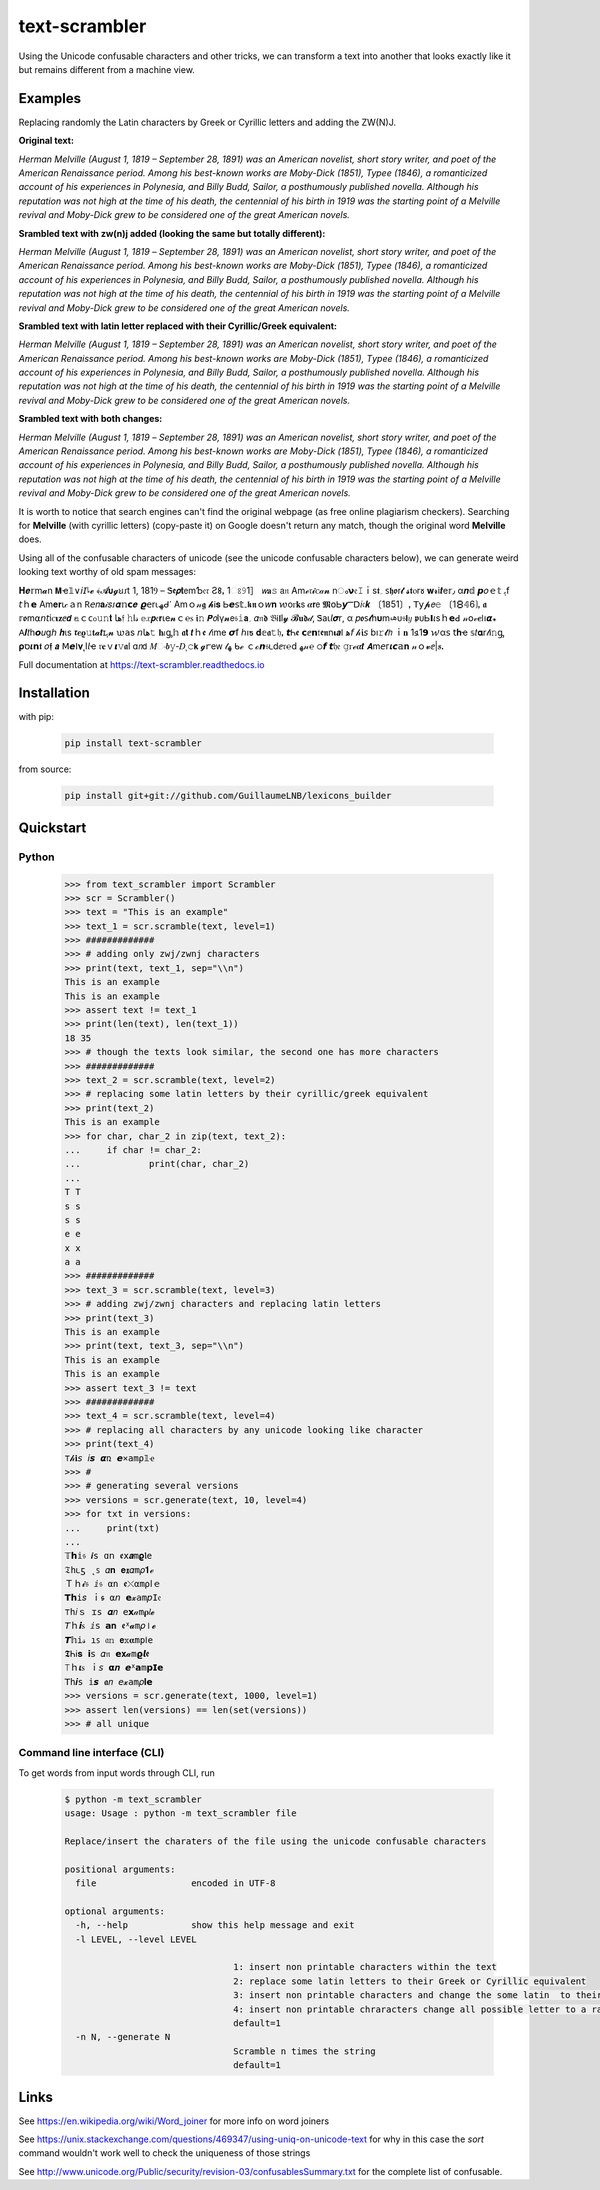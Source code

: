 ================
text-scrambler
================

Using the Unicode confusable characters and other tricks, we can transform a text into another that looks exactly like it but remains different from a machine view.


Examples
~~~~~~~~

Replacing randomly the Latin characters by Greek or Cyrillic letters and adding the ZW(N)J.

**Original text:**

`Herman Melville (August 1, 1819 – September 28, 1891) was an American novelist, short story writer, and poet of the American Renaissance period. Among his best-known works are Moby-Dick (1851), Typee (1846), a romanticized account of his experiences in Polynesia, and Billy Budd, Sailor, a posthumously published novella. Although his reputation was not high at the time of his death, the centennial of his birth in 1919 was the starting point of a Melville revival and Moby-Dick grew to be considered one of the great American novels.`

**Srambled text with zw(n)j added (looking the same but totally different):**

`H‍e‌r‌m‍a‍n‌ ‌M‍e‌l‌v‌i‍l‍l‍e‍ ‌(‍A‍u‍g‌u‌s‍t‌ ‌1‌,‌ ‍1‍8‌1‍9‌ ‌–‌ ‌S‍e‌p‌t‌e‍m‍b‍e‌r‌ ‍2‌8‍,‍ ‍1‍8‌9‌1‍)‌ ‌w‍a‌s‍ ‌a‍n‌ ‍A‌m‌e‌r‌i‌c‍a‌n‍ ‍n‌o‍v‌e‍l‌i‌s‍t‍,‍ ‌s‍h‌o‍r‍t‌ ‍s‌t‌o‌r‍y‍ ‌w‌r‍i‌t‍e‌r‌,‌ ‍a‍n‍d‍ ‌p‌o‌e‌t‌ ‍o‌f‍ ‌t‌h‍e‌ ‌A‍m‌e‍r‌i‍c‌a‌n‍ ‍R‍e‌n‍a‍i‍s‍s‌a‌n‍c‌e‍ ‌p‍e‌r‍i‌o‌d‌.‍ ‍A‌m‍o‌n‍g‍ ‍h‍i‌s‍ ‌b‍e‌s‍t‍-‌k‍n‌o‍w‌n‍ ‌w‍o‌r‍k‍s‌ ‍a‌r‍e‍ ‍M‍o‌b‍y‌-‍D‌i‍c‍k‍ ‍(‌1‍8‌5‍1‍)‍,‌ ‌T‍y‌p‍e‌e‌ ‍(‌1‍8‌4‌6‍)‌,‍ ‌a‌ ‍r‌o‌m‍a‌n‍t‌i‍c‍i‌z‌e‍d‌ ‍a‍c‌c‍o‌u‍n‌t‌ ‍o‌f‌ ‍h‌i‍s‌ ‍e‍x‍p‍e‌r‌i‌e‌n‍c‌e‍s‌ ‌i‍n‍ ‍P‍o‌l‌y‌n‍e‍s‌i‍a‌,‍ ‍a‍n‍d‍ ‍B‍i‍l‍l‌y‌ ‌B‌u‌d‍d‌,‍ ‍S‍a‌i‌l‌o‍r‌,‍ ‍a‌ ‍p‌o‌s‍t‌h‍u‍m‌o‍u‌s‍l‍y‌ ‌p‍u‌b‍l‍i‌s‌h‍e‌d‍ ‍n‌o‌v‌e‌l‍l‍a‍.‌ ‍A‍l‍t‍h‌o‍u‍g‍h‍ ‍h‌i‍s‌ ‌r‍e‌p‍u‍t‌a‍t‍i‌o‌n‍ ‌w‍a‌s‌ ‍n‌o‌t‌ ‍h‌i‌g‍h‌ ‍a‌t‌ ‌t‌h‌e‌ ‌t‍i‍m‍e‍ ‍o‍f‌ ‌h‌i‍s‍ ‌d‌e‍a‍t‍h‌,‌ ‌t‍h‌e‍ ‌c‍e‌n‍t‌e‍n‌n‌i‍a‍l‌ ‍o‍f‌ ‍h‍i‌s‍ ‍b‍i‌r‌t‍h‍ ‌i‌n‌ ‍1‌9‍1‌9‌ ‌w‍a‍s‍ ‌t‌h‌e‍ ‌s‌t‍a‍r‌t‍i‍n‍g‍ ‍p‍o‌i‌n‌t‌ ‍o‌f‌ ‍a‌ ‍M‍e‌l‌v‌i‍l‌l‌e‍ ‌r‍e‍v‌i‌v‍a‍l‍ ‌a‌n‍d‌ ‍M‍o‍b‌y‍-‌D‌i‌c‌k‍ ‍g‍r‌e‌w‍ ‌t‌o‌ ‌b‍e‍ ‌c‌o‌n‍s‌i‌d‌e‍r‌e‌d‌ ‌o‍n‍e‌ ‍o‌f‌ ‍t‌h‌e‍ ‍g‍r‌e‍a‌t‌ ‌A‌m‍e‌r‌i‍c‍a‍n‍ ‍n‌o‌v‌e‍l‌s‍.`

**Srambled text with latin letter replaced with their Cyrillic/Greek equivalent:**

`Неrman Melvіllе (Αuguѕt 1, 1819 – Septеmber 28, 1891) wаѕ an Аmеrісаn nοvеlist, shοrt story writеr, and poеt оf the Americаn Rеnaіssanсe pеriоd. Amоng his bеst-known works arе Μoby-Dісk (1851), Τyреe (1846), a rоmаnticizеd accоunt оf hіs eхрerіencеs in Ρоlynеѕiа, аnd Вilly Budd, Ѕаіlοr, а pοsthumously рublіshed nоvеllа. Although hiѕ reputation was nοt hіgh at thе tіme οf hіѕ dеаth, the сentennіаl оf hіs bіrth in 1919 waѕ thе stаrting point οf a Μelville revival and Μοby-Dick grew tο bе соnѕidеrеd οne оf the great American novels.`

**Srambled text with both changes:**

`H‍e‌r‌m‍a‍n‌ ‌Μ‍e‍l‍v‌і‍l‍l‌е‍ ‌(‍А‌u‌g‍u‍ѕ‌t‍ ‌1‍,‍ ‌1‌8‍1‍9‌ ‌–‍ ‍S‍e‌p‌t‌e‌m‍b‍e‍r‍ ‌2‍8‌,‌ ‍1‍8‍9‍1‍)‍ ‍w‍a‍ѕ‌ ‌a‍n‌ ‌Α‍m‍e‌r‌i‍с‌a‌n‍ ‌n‌o‍v‍e‌l‍i‍ѕ‌t‌,‌ ‌s‍h‌ο‍r‍t‍ ‍ѕ‌t‌ο‌r‍y‍ ‍w‌r‍i‍t‌е‌r‌,‍ ‌а‌n‌d‍ ‌p‌о‌е‌t‍ ‌ο‍f‌ ‍t‌h‍e‍ ‍А‍m‌e‌r‍і‌c‍а‍n‍ ‍R‍е‍n‍a‍i‌s‍s‍a‍n‍с‌е‌ ‌p‍е‍r‍i‍о‍d‌.‌ ‌A‍m‍ο‍n‌g‌ ‌h‌i‌ѕ‍ ‍b‍е‌s‍t‌-‍k‌n‌ο‍w‍n‍ ‌w‌о‌r‌k‌ѕ‌ ‍a‌r‌е‌ ‌M‍о‍b‍y‌-‍D‌i‍c‌k‍ ‌(‌1‍8‍5‍1‍)‌,‌ ‌T‍y‍p‌е‍е‍ ‍(‌1‌8‌4‌6‌)‍,‍ ‌a‍ ‍r‍ο‍m‌а‌n‌t‌і‍с‍і‍z‍e‌d‌ ‍a‌с‍c‍о‌u‍n‍t‍ ‌ο‌f‌ ‍h‍і‍s‍ ‍e‌x‌р‍e‍r‌і‌е‍n‍c‌e‍s‌ ‌і‌n‍ ‍Р‍о‍l‌y‌n‍е‍s‍і‍а‌,‌ ‍a‍n‍d‌ ‍В‌i‍l‍l‌y‍ ‌Β‍u‌d‍d‍,‍ ‌Ѕ‌а‍i‌l‌ο‍r‌,‍ ‌a‌ ‌p‍ο‍ѕ‌t‌h‍u‍m‍о‍u‌ѕ‍l‌y‍ ‌p‌u‍b‌l‍i‌ѕ‌h‍е‌d‍ ‌n‌о‌v‍е‍l‌l‍a‍.‍ ‍A‍l‍t‍h‌о‌u‌g‍h‍ ‍h‌i‍s‌ ‌r‌e‌р‌u‌t‍a‍t‌і‌o‍n‌ ‍w‍а‌ѕ‌ ‌n‌о‍t‌ ‍h‍і‌g‌h‍ ‍а‍t‌ ‍t‍h‌е‍ ‌t‍і‍m‍e‍ ‌o‍f‍ ‌h‌і‍s‍ ‌d‍e‍а‍t‍h‍,‍ ‍t‌h‌е‍ ‌с‌e‍n‍t‍e‌n‌n‍і‍a‌l‌ ‍o‍f‌ ‍h‍і‍ѕ‍ ‍b‌i‍r‍t‌h‌ ‌і‌n‌ ‍1‍9‍1‍9‌ ‌w‌а‌s‌ ‌t‌h‍e‍ ‌s‌t‌а‌r‌t‌і‍n‍g‍ ‌р‍ο‍і‍n‌t‍ ‌ο‌f‌ ‍a‌ ‌Μ‍e‌l‍v‍i‍l‌l‍е‌ ‍r‌е‍v‍i‌v‍а‍l‍ ‍a‌n‌d‍ ‍М‍o‌b‍y‌-‍D‌і‌с‌k‍ ‌g‍r‌е‌w‌ ‍t‍ο‍ ‌b‌e‍ ‍с‍o‍n‍s‍i‌d‌e‌r‌e‌d‍ ‍о‍n‍e‌ ‌o‍f‍ ‌t‌h‍е‍ ‌g‍r‌e‌а‍t‍ ‍А‍m‌е‌r‌i‌с‌а‍n‌ ‌n‍o‌v‍e‍l‌s‍.`


It is worth to notice that search engines can't find the original webpage (as free online plagiarism checkers). Searching for **Μelvillе** (with cyrillic letters) (copy-paste it) on Google doesn't return any match, though the original word **Melville** does.


Using all of the confusable characters of unicode (see the unicode confusable characters below), we can generate weird looking text worthy of old spam messages:

𝚮‍𝒆‌𝕣‍m‍𝓪‍n‍ ‍𝝡‍ҽ‌𝟙‍∨‍𝘪‍𝘐‌𞺀‍𝓮‍ ‍﴾‍𝓐‍𝞄‍𝓰‍ꞟ‌𑣁‍t‌ ‌1‌,‌ ‍1‍8‌1‍Ⳋ‌ ‍–‍ ‌Ꮥ‌𝖊‍𝞺‌𝐭‍𝖾‌m‍Ƅ‌𝔢‌𝔯‌ ‍Ƨ‍𐌚‌ꓹ‌ ‍1‍ଃ‌𝟿‍1‍］‌ ‍𝘸‍𝐚‍𝚜‍ ‍𝖺‌𝔫‍ ‍Α‍m‌ℯ‌𝔯‌𝓲‌ꮯ‌𝒶‌𝓷‌ ‍n‌ം‍𝝼‍𝔢‍𝙸‌ｉ‌s‌𝖙‍؍‍ ‍𐑈‌𝖍‌ꬽ‍ꭇ‍𝓽‍ ‌𝓼‌𝖙‍ⲟ‌r‌𑣜‍ ‍𝐰‌𝓻‌і‍𝒕‍е‍𝕣‍٫‍ ‍α‌𝒏‌𝕕‍ ‍𝙥‌𝜊‍ｅ‍𝕥‍ ‍ﮨ‍f‌ ‌𝘵‍ｈ‍𝗲‌ ‌Α‌m‍𝐞‍𝐫‌ꙇ‌𝒸‍ａ‍n‌ ‍𖼵‍𝘦‍𝑛‌𝐚‌𝒾‌𝑠‌𑣁‌𝜶‌𝕟‌𝗰‌𝒆‍ ‌𝟈‍𝖾‌r‍⍳‌ﮫ‌ᑯ‌𐩐‌ ‍Α‌m‍ｏ‍𝓃‌𝖌‍ ‌𝓱‌Ꭵ‌𝐬‍ ‌Ꮟ‍𝙚‌𝗌‍𝕥‌۔‍𝖐‌𝖓‌ｏ‌𝑤‍𝐧‍ ‌𑜎‌о‌ꮁ‍𝐤‌𝗌‍ ‌𝜶‍𝗿‍𝖾‌ ‌𝕸‍໐‍Ꮟ‍𝙮‍Ⲻ‍𝖣‍𝑖‍𝔠‌𝒌‌ ‍〔‍1‌𝟪‌5‍1‍〕‌ꓹ‌ ‌𝖳‍𝗒‌𝓹‍𝘦‌𝚎‌ ‌〔‍1‍🯸‌𝟜‌6‍❳‍ꓹ‌ ‍𝖆‍ ‌𝕣‌ꬽ‍m‍⍺‌𝘯‌𝘵‌і‌ꮯ‌𝛊‍𝐳‍ⅇ‍𝙙‍ ‍𝕒‌ｃ‍ᴄ‌ჿ‌𝚞‍𝚗‌𝐭‍ ‍𞹤‍𝔣‍ ‍𝚑‌ӏ‌𝓈‌ ‍𝕖‍𝑥‌𝙥‍𝔢‍𝗿‍ꙇ‌e‌𝓷‍ｃ‌℮‍ꮪ‌ ‌𝖎‍𝚗‍ ‌𝙋‍𝘰‌Ӏ‍γ‌𝓷‍𝖾‍𝔰‍𝚒‌𝗮‌؍‍ ‌𝛼‍𝔫‍𝖉‌ ‍𝔅‌Ꭵ‌𝖑‌l‌𝔂‌ ‌𝓑‍𝐮‌𝖉‌𝒹‌‚‌ ‍Ꮥ‌а‌ꙇ‌𝘭‍𝝈‍𝗋‌,‍ ‌α‍ ‍𝑝‍ꬽ‍𐑈‍𝓽‌һ‍𝛖‍m‍𞺄‌ᴜ‍𝔰‍𝗹‌𝑦‍ ‌𝖕‍ᴜ‍Ꮟ‍𝝞‌𝜄‌s‍ｈ‍𝗲‍ꓒ‌ ‌𝓃‍𝗈‌𝓋‍𝒆‌𐌉‌ו‌𝞪‍꘎‍ ‍𖽀‍𝜤‍𝑡‍һ‍𝙤‍𝑢‌ց‍𝘩‌ ‌𝒉‌ι‍ѕ‌ ‌𝖗‌𝒆‌𝛠‍𝚞‍𝐭‌𝓪‌𝙩‌ɪ‍ﮨ‍𝓷‍ ‌𑜊‍𝖺‍s‌ ‍𝘯‍𞹤‍𝚝‌ ‌𝐡‌𝜄‌ᶃ‍𝕙‍ ‍𝖆‍𝘁‍ ‌𝙩‍ｈ‍ꬲ‌ ‍𝓉‌𝔦‍m‍е‍ ‌𝞼‍ẝ‍ ‍ℎ‌ı‍ƽ‍ ‌𝐝‌𝕖‍𝖆‍𝚝‌𝔥‌ꓹ‌ ‍𝙩‌Ꮒ‌ꬲ‍ ‌𝗰‌ⅇ‌𝗻‌𝔱‍𝖊‌𝖓‌n‍𝛊‍𝙖‌𐌠‌ ‍ﻫ‍𝘧‌ ‌𝒽‍𝖎‍𝘴‍ ‍b‍ı‌𝚛‌𝓽‌𝘩‌ ‌ｉ‌𝐧‍ ‍1‍𑣖‌1‍𝟵‌ ‍𑜏‌α‌𝗌‌ ‌𝗍‌𝐡‌ҽ‍ ‍𝕤‍𝑡‍𝛂‌r‍𝓉‍Ꭵ‌𝚗‍ᶃ‍ ‌𝛒‍ס‌𝜾‍𝗻‌𝖙‌ ‌𝜊‌𝖋‌ ‍𝙖‌ ‍ꓟ‍𝙚‌ⵏ‌𝛎‍˛‍І‍𝘭‍ҽ‌ ‌𝔯‍𝐞‌ｖ‌𝞲‌𝚟‌𝖆‍l‍ ‍ɑ‍𝘯‍𝖽‍ ‍𝑀‌ං‌𝒃‍𝚢‌‐‍𝐷‍ͺ‌𝚌‌𝗸‍ ‌𝓰‌ꭈ‌е‌ᴡ‌ ‍𝓉‌ﮭ‌ ‌ᑲ‍ℯ‍ ‌ｃ‍ℴ‍𝙣‌𝔰‌𑣃‍d‍ⅇ‍𝔯‌℮‌ⅾ‍ ‍ﻬ‌𝓃‌℮‍ ‌੦‌𝙛‌ ‍𝙩‌𝔥‍𝔢‍ ‌𝚐‍ꮁ‌ℯ‍𝜶‍𝙩‍ ‍𝞐‍m‍𝘦‍ᴦ‌𝜾‌𝙘‌𝕒‍𝐧‍ ‍𝓃‌ｏ‌𝓿‌ⅇ‍|‍𝒔‍ꓸ

Full documentation at https://text-scrambler.readthedocs.io

Installation
~~~~~~~~~~~~

with pip:

    .. code:: bash

        pip install text-scrambler


from source:

    .. code:: bash

        pip install git+git://github.com/GuillaumeLNB/lexicons_builder


Quickstart
~~~~~~~~~~

Python
------

    .. code:: python


        >>> from text_scrambler import Scrambler
        >>> scr = Scrambler()
        >>> text = "This is an example"
        >>> text_1 = scr.scramble(text, level=1)
        >>> #############
        >>> # adding only zwj/zwnj characters
        >>> print(text, text_1, sep="\\n")
        This is an example
        T‌h‍i‍s‌ ‍i‌s‍ ‌a‌n‌ ‍e‍x‌a‍m‍p‌l‌e
        >>> assert text != text_1
        >>> print(len(text), len(text_1))
        18 35
        >>> # though the texts look similar, the second one has more characters
        >>> #############
        >>> text_2 = scr.scramble(text, level=2)
        >>> # replacing some latin letters by their cyrillic/greek equivalent
        >>> print(text_2)
        Тhiѕ iѕ an ехаmple
        >>> for char, char_2 in zip(text, text_2):
        ...     if char != char_2:
        ...             print(char, char_2)
        ...
        T Т
        s ѕ
        s ѕ
        e е
        x х
        a а
        >>> #############
        >>> text_3 = scr.scramble(text, level=3)
        >>> # adding zwj/zwnj characters and replacing latin letters
        >>> print(text_3)
        T‌h‍і‍s‌ ‍i‌ѕ‍ ‍а‌n‍ ‌e‌х‍а‌m‍p‌l‌e
        >>> print(text, text_3, sep="\\n")
        This is an example
        T‌h‍і‍s‌ ‍i‌ѕ‍ ‍а‌n‍ ‌e‌х‍а‌m‍p‌l‌e
        >>> assert text_3 != text
        >>> #############
        >>> text_4 = scr.scramble(text, level=4)
        >>> # replacing all characters by any unicode looking like character
        >>> print(text_4)
        ⊤‌𝒽‍𝐢‌𝘴‌ ‌𝘪‍𝙨‌ ‍𝞪‍ռ‍ ‌𝙚‍⨯‍𝚊‍m‌ρ‍𝟙‌ҽ
        >>> #
        >>> # generating several versions
        >>> versions = scr.generate(text, 10, level=4)
        >>> for txt in versions:
        ...     print(txt)
        ...
        𝕋‌𝗵‌𝕚‍𝔰‍ ‍𝙞‌ѕ‌ ‌ɑ‍𝗇‌ ‌ꬲ‍𝗑‍𝒂‍m‌𝛠‍Ⲓ‍𝚎
        𝔗‌һ‌𑣃‍ƽ‌ ‌˛‍ꜱ‍ ‍𝛼‍𝐧‌ ‌𝐞‍𝖝‍𝛼‌m‌𝜌‌𝟏‌ℯ
        Ｔ‌ｈ‌𝓲‌𝔰‌ ‌ⅈ‌𝔰‍ ‌α‌n‌ ‍ꬲ‌⤬‌α‌m‌⍴‍𞸀‌ｅ
        𝗧‍𝗵‍i‍𝑠‍ ‌ｉ‌𝖘‌ ‍⍺‍𝘯‌ ‌𝗲‌𝔁‍а‌m‍𝘱‍𝙸‍𝔢
        ⊤‌𝚑‍𝑖‌ｓ‌ ‍ɪ‌𝚜‌ ‍𝜶‍𝑛‌ ‍𝖾‍𝘅‍𝒶‍m‍𝛒‍𝑙‌𝓮
        𝘛‌ｈ‍𝙞‍ꮪ‍ ‌ⅈ‌𝗌‍ ‍𝗮‌𝐧‍ ‍ꬲ‌ᕽ‍𝓪‌m‌𝜌‌⏽‍𝓮
        𝙏‌𝕙‍і‍𝓈‌ ‌ı‍ꜱ‍ ‌𝔞‍𝕟‍ ‍𝗲‍𝕩‍𝛂‍m‍р‍𐌉‌𝚎
        𝕿‌Ꮒ‌ℹ‌𝐬‌ ‍𝗶‌𝗌‌ ‍𝛼‍𝔫‌ ‍𝗲‍𝐱‍𝓪‌m‍𝞎‌𝙡‌𝖊
        ⟙‌ｈ‍𝜾‍ꮪ‍ ‌ｉ‍𝘴‍ ‌𝝰‍𝒏‌ ‌𝙚‍ᕽ‍𝗮‍m‌𝗽‌𝗜‍𝗲
        𝖳‌հ‌𝒊‌s‌ ‍𝕚‌𝙨‌ ‌𝖆‌𝑛‌ ‌𝘦‌𝔁‌а‌m‌𝜌‌𝐈‍𝗲
        >>> versions = scr.generate(text, 1000, level=1)
        >>> assert len(versions) == len(set(versions))
        >>> # all unique


Command line interface (CLI)
----------------------------

To get words from input words through CLI, run


    .. code:: bash

        $ python -m text_scrambler
        usage: Usage : python -m text_scrambler file

        Replace/insert the charaters of the file using the unicode confusable characters

        positional arguments:
          file                  encoded in UTF-8

        optional arguments:
          -h, --help            show this help message and exit
          -l LEVEL, --level LEVEL

                                        1: insert non printable characters within the text
                                        2: replace some latin letters to their Greek or Cyrillic equivalent
                                        3: insert non printable characters and change the some latin  to their Greek or Cyrillic equivalent
                                        4: insert non printable chraracters change all possible letter to a randomly picked unicode letter equivalent
                                        default=1
          -n N, --generate N
                                        Scramble n times the string
                                        default=1






Links
~~~~~

See https://en.wikipedia.org/wiki/Word_joiner for more info on word joiners

See https://unix.stackexchange.com/questions/469347/using-uniq-on-unicode-text for why in this case the `sort` command wouldn't work well to check the uniqueness of those strings

See http://www.unicode.org/Public/security/revision-03/confusablesSummary.txt for the complete list of confusable.
